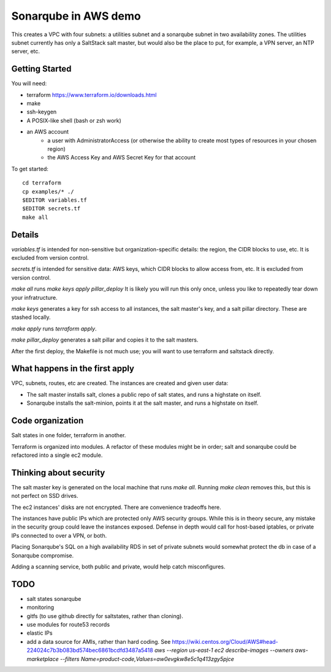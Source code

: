=====================
Sonarqube in AWS demo
=====================

This creates a VPC with four subnets: 
a utilities subnet and a sonarqube subnet in two availability zones.
The utilities subnet currently has only a SaltStack salt master,
but would also be the place to put, for example,
a VPN server, an NTP server, etc.

Getting Started
===============

You will need:

* terraform https://www.terraform.io/downloads.html
* make
* ssh-keygen 
* A POSIX-like shell (bash or zsh work)
* an AWS account
   - a user with AdministratorAccess
     (or otherwise the ability to create most types of resources in your chosen region)
   - the AWS Access Key and AWS Secret Key for that account

To get started::

    cd terraform 
    cp examples/* ./
    $EDITOR variables.tf
    $EDITOR secrets.tf
    make all

Details
=======

`variables.tf` is intended for non-sensitive but organization-specific 
details:
the region, the CIDR blocks to use, etc.
It is excluded from version control.

`secrets.tf` is intended for sensitive data:
AWS keys, which CIDR blocks to allow access from, etc.
It is excluded from version control.

`make all` runs `make keys apply pillar_deploy`
It is likely you will run this only once,
unless you like to repeatedly tear down your infratructure.

`make keys` generates a key for ssh access to all instances,
the salt master's key,
and a salt pillar directory.
These are stashed locally.

`make apply` runs `terraform apply`.

`make pillar_deploy` generates a salt pillar
and copies it to the salt masters. 

After the first deploy,
the Makefile is not much use;
you will want to use terraform and saltstack directly.

What happens in the first apply
===============================

VPC, subnets, routes, etc are created.
The instances are created and given user data:

* The salt master installs salt,
  clones a public repo of salt states, 
  and runs a highstate on itself.
* Sonarqube installs the salt-minion,
  points it at the salt master,
  and runs a highstate on itself.

Code organization
=================

Salt states in one folder, 
terraform in another.

Terraform is organized into modules. 
A refactor of these modules might be in order;
salt and sonarqube could be refactored into a single ec2 module.

Thinking about security
=======================

The salt master key is generated on the local machine that runs `make all`.
Running `make clean` removes this,
but this is not perfect on SSD drives. 

The ec2 instances' disks are not encrypted. 
There are convenience tradeoffs here.

The instances have public IPs which are protected only AWS security groups.
While this is in theory secure, 
any mistake in the security group could leave the instances exposed. 
Defense in depth would call for
host-based iptables, 
or private IPs connected to over a VPN,
or both.

Placing Sonarqube's SQL on a high availability RDS in set of private subnets
would somewhat protect the db in case of a Sonarqube compromise.

Adding a scanning service,
both public and private,
would help catch misconfigures.

TODO
====

* salt states sonarqube
* monitoring
* gitfs (to use github directly for saltstates, rather than cloning).
* use modules for route53 records
* elastic IPs
* add a data source for AMIs, rather than hard coding. See
  https://wiki.centos.org/Cloud/AWS#head-224024c7b3b083bd574bec6861bcdfd3487a5418
  `aws --region us-east-1 ec2 describe-images --owners aws-marketplace --filters Name=product-code,Values=aw0evgkw8e5c1q413zgy5pjce`

